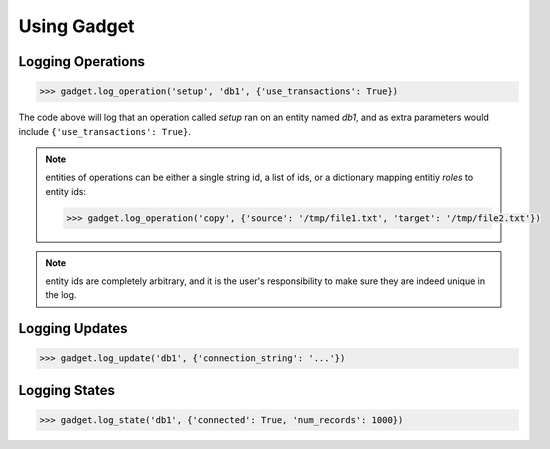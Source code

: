 Using Gadget
============

Logging Operations
------------------

.. code-block:: python

       >>> gadget.log_operation('setup', 'db1', {'use_transactions': True})

The code above will log that an operation called *setup* ran on an entity named *db1*, and as extra parameters would include ``{'use_transactions': True}``.

.. note::
   entities of operations can be either a single string id, a list of ids, or a dictionary mapping entitiy *roles* to entity ids:

   .. code-block:: python

	  >>> gadget.log_operation('copy', {'source': '/tmp/file1.txt', 'target': '/tmp/file2.txt'})

.. note::
   entity ids are completely arbitrary, and it is the user's responsibility to make sure they are indeed unique in the log.

Logging Updates
---------------

.. code-block:: python

       >>> gadget.log_update('db1', {'connection_string': '...'})

Logging States
--------------

.. code-block:: python

       >>> gadget.log_state('db1', {'connected': True, 'num_records': 1000})
